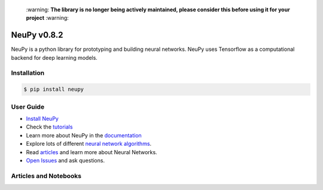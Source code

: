 |Travis|_ |Coverage|_ |Dependency Status|_ |License|_

.. |Travis| image:: https://api.travis-ci.org/itdxer/neupy.png?branch=master
.. _Travis: https://travis-ci.org/itdxer/neupy

.. |Dependency Status| image:: https://dependencyci.com/github/itdxer/neupy/badge
.. _Dependency Status: https://dependencyci.com/github/itdxer/neupy

.. |License| image:: https://img.shields.io/badge/license-MIT-blue.svg
.. _License: https://github.com/itdxer/neupy/blob/master/LICENSE

.. |Coverage| image:: https://codecov.io/gh/itdxer/neupy/branch/master/graph/badge.svg
.. _Coverage: https://codecov.io/gh/itdxer/neupy


 \:warning: **The library is no longer being actively maintained, please consider this before using it for your project** :warning:


.. raw:: html

    <div align="center">
        <a href="http://neupy.com/2017/12/17/sofm_text_style.html">
        <img width="80%" src="https://github.com/itdxer/neupy/raw/master/site/neupy-logo.png">
        </a>
    </div>


NeuPy v0.8.2
============

NeuPy is a python library for prototyping and building neural networks. NeuPy uses Tensorflow as a computational backend for deep learning models.

Installation
------------

.. code-block:: bash

    $ pip install neupy

User Guide
----------

* `Install NeuPy <http://neupy.com/pages/installation.html>`_
* Check the `tutorials <http://neupy.com/docs/tutorials.html>`_
* Learn more about NeuPy in the `documentation <http://neupy.com/pages/documentation.html>`_
* Explore lots of different `neural network algorithms <http://neupy.com/pages/cheatsheet.html>`_.
* Read `articles <http://neupy.com/archive.html>`_ and learn more about Neural Networks.
* `Open Issues <https://github.com/itdxer/neupy/issues>`_ and ask questions.

Articles and Notebooks
----------------------

.. raw:: html

    <table border="0">
        <tr>
            <td border="0" width="30%">
                <a href="http://neupy.com/2018/03/26/making_art_with_growing_neural_gas.html#id1">
                <img src="site/_static/intro/gng-animation-intro.gif">
                </a>
            </td>
            <td border="0" valign="top">
                <h3><a href="http://neupy.com/2018/03/26/making_art_with_growing_neural_gas.html#id1">Growing Neural Gas</a></h3>
                <p>Growing Neural Gas is an algorithm that learns topological structure of the data.</p>
                <p>Code that generates animation can be found in <a href="https://github.com/itdxer/neupy/blob/master/notebooks/growing-neural-gas/Growing%20Neural%20Gas%20animated.ipynb">this ipython notebook</a></p>
            </td>
        </tr>
        <tr>
            <td border="0" width="30%">
                <a href="http://neupy.com/2018/03/26/making_art_with_growing_neural_gas.html">
                <img src="site/_static/intro/gng-art-intro.png">
                </a>
            </td>
            <td border="0" valign="top">
                <h3><a href="http://neupy.com/2018/03/26/making_art_with_growing_neural_gas.html">Making Art with Growing Neural Gas</a></h3>
                <p>Growing Neural Gas is another example of the algorithm that follows simple set of rules that on a large scale can generate complex patterns.</p>
                <p>Image on the left is a great example of the art style that can be generated with simple set fo rules.</p>
                <p>The main notebook that generates image can be found <a href="https://github.com/itdxer/neupy/blob/master/notebooks/growing-neural-gas/Making%20Art%20with%20Growing%20Neural%20Gas.ipynb">here</a></p>
            </td>
        </tr>
        <tr>
            <td border="0" width="30%">
                <a href="http://neupy.com/2017/12/09/sofm_applications.html">
                <img src="site/_static/intro/sofm-dnn-intro.png">
                </a>
            </td>
            <td border="0" valign="top">
                <h3><a href="http://neupy.com/2017/12/09/sofm_applications.html">Self-Organizing Maps and Applications</a></h3>
                <p>
                    Self-Organazing Maps (SOM or SOFM) is a very simple and powerful algorithm that has a wide variety of applications. This articles covers some of them, including:

                    <ul>
                        <li>Visualizing Convolutional Neural Networks</li>
                        <li>Data topology learning</li>
                        <li>High-dimensional data visualization</li>
                        <li>Clustering</li>
                    </ul>
                </p>
            </td>
        </tr>
        <tr>
            <td border="0" width="30%">
                <a href="https://github.com/itdxer/neupy/blob/master/notebooks/Visualizing%20CNN%20based%20on%20Pre-trained%20VGG19.ipynb">
                <img src="site/_static/intro/cnn-vis-intro.png">
                </a>
            </td>
            <td border="0" valign="top">
                <h3><a href="https://github.com/itdxer/neupy/blob/master/notebooks/Visualizing%20CNN%20based%20on%20Pre-trained%20VGG19.ipynb">Visualizing CNN based on Pre-trained VGG19</a></h3>
                <p>This notebook shows how you can easely explore reasons behind convolutional network predictions and understand what type of features has been learned in different layers of the network.</p>
                <p>In addition, this notebook shows how to use neural network architectures in NeuPy, like VGG19, with pre-trained parameters.</p>
            </td>
        </tr>
        <tr>
            <td border="0" width="30%">
                <a href="http://neupy.com/2015/07/04/visualize_backpropagation_algorithms.html">
                <img src="site/_static/intro/vis-gd-intro.png">
                </a>
            </td>
            <td border="0" valign="top">
                <h3><a href="http://neupy.com/2015/07/04/visualize_backpropagation_algorithms.html">Visualize Algorithms based on the Backpropagation</a></h3>
                <p>Image on the left shows comparison between paths that different algorithm take along the descent path. It's interesting to see how much information about the algorithm can be extracted from simple trajectory paths. All of this covered and explained in the article.</p>
            </td>
        </tr>
        <tr>
            <td border="0" width="30%">
                <a href="http://neupy.com/2016/12/17/hyperparameter_optimization_for_neural_networks.html">
                <img src="site/_static/intro/hyperopt-intro.png">
                <img src="site/_static/intro/hyperopt-2-intro.png">
                </a>
            </td>
            <td border="0" valign="top">
                <h3><a href="http://neupy.com/2016/12/17/hyperparameter_optimization_for_neural_networks.html">Hyperparameter optimization for Neural Networks</a></h3>
                <p>
                    This article covers different approaches for hyperparameter optimization.
                    <ul>
                    <li>Grid Search</li>
                    <li>Random Search</li>
                    <li>Hand-tuning</li>
                    <li>Gaussian Process with Expected Improvement</li>
                    <li>Tree-structured Parzen Estimators (TPE)</li>
                    </ul>
                </p>
            </td>
        </tr>
        <tr>
            <td border="0" width="30%">
                <a href="http://neupy.com/2017/12/13/sofm_art.html">
                <img src="site/_static/intro/sofm-art-intro.png">
                </a>
            </td>
            <td border="0" valign="top">
                <h3><a href="http://neupy.com/2017/12/13/sofm_art.html">The Art of SOFM</a></h3>
                <p>In this article, I just want to show how beautiful sometimes can be a neural network. I think, it’s quite rare that algorithm can not only extract knowledge from the data, but also produce something beautiful using exactly the same set of training rules without any modifications.</p>
            </td>
        </tr>
        <tr>
            <td border="0" width="30%">
                <a href="http://neupy.com/2015/09/20/discrete_hopfield_network.html">
                <img src="site/_static/intro/discrete-hn-intro.png">
                </a>
            </td>
            <td border="0" valign="top">
                <h3><a href="http://neupy.com/2015/09/20/discrete_hopfield_network.html">Discrete Hopfield Network</a></h3>
                <p>Article with extensive theoretical background about Discrete Hopfield Network. It also has example that show advantages and limitations of the algorithm.</p>
                <p>Image on the left is a visulatization of the information stored in the network. This picture not only visualizes network's memory, ot shows everything network knows about the world.</p>
            </td>
        </tr>
        <tr>
            <td border="0" width="30%">
                <a href="http://neupy.com/2017/12/17/sofm_text_style.html">
                <img src="site/_static/intro/sofm-neupy-logo-intro.png">
                </a>
            </td>
            <td border="0" valign="top">
                <h3><a href="http://neupy.com/2017/12/17/sofm_text_style.html">Create unique text-style with SOFM</a></h3>
                <p>This article describes step-by-step solution that allow to generate unique styles with arbitrary text.</p>
            </td>
        </tr>
        <tr>
            <td border="0" width="30%">
                <a href="https://github.com/itdxer/neupy/blob/master/notebooks/Playing%20with%20MLP%20visualizations.ipynb">
                <img src="site/_static/intro/mlp-vis-intro.png">
                </a>
            </td>
            <td border="0" valign="top">
                <h3><a href="https://github.com/itdxer/neupy/blob/master/notebooks/Playing%20with%20MLP%20visualizations.ipynb">Playing with MLP visualizations</a></h3>
                <p>This notebook shows interesting ways to look inside of your MLP network.</p>
            </td>
        </tr>
        <tr>
            <td border="0" width="30%">
                <a href="https://github.com/itdxer/neupy/tree/master/examples/reinforcement_learning/vin">
                <img src="site/_static/intro/vin-intro.png">
                </a>
            </td>
            <td border="0" valign="top">
                <h3><a href="https://github.com/itdxer/neupy/tree/master/examples/reinforcement_learning/vin">Exploring world with Value Iteration Network (VIN)</a></h3>
                <p>One of the basic applications of the Value Iteration Network that learns how to find an optimal path between two points in the environment with obstacles.</p>
            </td>
        </tr>
        <tr>
            <td border="0" width="30%">
                <a href="https://github.com/itdxer/neupy/tree/master/examples/boltzmann_machine">
                <img src="site/_static/intro/boltzman-machine-intro.png">
                </a>
            </td>
            <td border="0" valign="top">
                <h3><a href="https://github.com/itdxer/neupy/tree/master/examples/boltzmann_machine">Features learned by Restricted Boltzmann Machine (RBM)</a></h3>
                <p>Set of examples that use and explore knowledge extracted by Restricted Boltzmann Machine</p>
            </td>
        </tr>
    </table>
